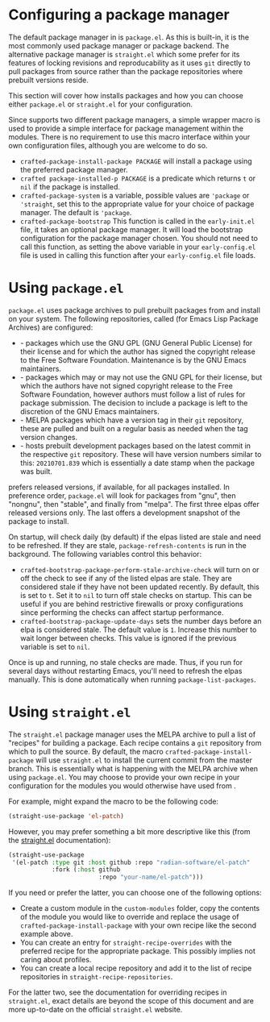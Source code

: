 * Configuring a package manager

  The default package manager in @@texinfo:@emph{Crafted Emacs}@@ is
  =package.el=.  As this is built-in, it is the most commonly used
  package manager or package backend.  The alternative package manager
  is =straight.el= which some prefer for its features of locking
  revisions and reproducability as it uses =git= directly to pull
  packages from source rather than the package repositories where
  prebuilt versions reside.

  This section will cover how @@texinfo:@emph{Crafted Emacs}@@
  installs packages and how you can choose either =package.el= or
  =straight.el= for your configuration.

  Since @@texinfo:@emph{Crafted Emacs}@@ supports two different
  package managers, a simple wrapper macro is used to provide a simple
  interface for package management within the modules.  There is no
  requirement to use this macro interface within your own
  configuration files, although you are welcome to do so.

  - =crafted-package-install-package PACKAGE= will install a package using the
    preferred package manager.
  - =crafted package-installed-p PACKAGE= is a predicate which returns =t= or
    =nil= if the package is installed.
  - =crafted-package-system= is a variable, possible values are
    ='package= or ='straight=, set this to the appropriate value for
    your choice of package manager.  The default is ='package=.
  - =crafted-package-bootstrap= This function is called in the
    =early-init.el= file, it takes an optional package manager.  It
    will load the bootstrap configuration for the package manager
    chosen.  You should not need to call this function, as setting the
    above variable in your =early-config.el= file is used in calling
    this function after your =early-config.el= file loads. 

* Using =package.el= 

   =package.el= uses package archives to pull prebuilt packages from
   and install on your system.  The following repositories, called
   @@texinfo:@emph{elpas}@@ (for Emacs Lisp Package Archives) are
   configured:

   - @@texinfo:@strong{"gnu"}@@ - packages which use the GNU GPL (GNU
     General Public License) for their license and for which the
     author has signed the copyright release to the Free Software
     Foundation.  Maintenance is by the GNU Emacs maintainers.
   - @@texinfo:@strong{"nongnu"}@@ - packages which may or may not use
     the GNU GPL for their license, but which the authors have not
     signed copyright release to the Free Software Foundation, however
     authors must follow a list of rules for package submission.  The
     decision to include a package is left to the discretion of the
     GNU Emacs maintainers.
   - @@texinfo:@strong{"stable"}@@ - MELPA packages which have a
     version tag in their =git= repository, these are pulled and built
     on a regular basis as needed when the tag version changes.
   - @@texinfo:@strong{"melpa"}@@ - hosts prebuilt development
     packages based on the latest commit in the respective =git=
     repository.  These will have version numbers similar to this:
     =20210701.839= which is essentially a date stamp when the package
     was built.

   @@texinfo:@emph{Crafted Emacs}@@ prefers released versions, if
   available, for all packages installed.  In preference order,
   =package.el= will look for packages from "gnu", then "nongnu", then
   "stable", and finally from "melpa".  The first three elpas offer
   released versions only.  The last offers a development snapshot of
   the package to install.

   On startup, @@texinfo:@emph{Crafted Emacs}@@ will check daily (by
   default) if the elpas listed are stale and need to be refreshed.
   If they are stale, =package-refresh-contents= is run in the
   background.  The following variables control this behavior:

   - =crafted-bootstrap-package-perform-stale-archive-check= will turn
     on or off the check to see if any of the listed elpas are stale.
     They are considered stale if they have not been updated
     recently.  By default, this is set to =t=.  Set it to =nil= to
     turn off stale checks on startup.  This can be useful if you are
     behind restrictive firewalls or proxy configurations since
     performing the checks can affect startup performance. 
   - =crafted-bootstrap-package-update-days= sets the number days
     before an elpa is considered stale.  The default value is =1=.
     Increase this number to wait longer between checks.  This value
     is ignored if the previous variable is set to =nil=.

   Once @@texinfo:@emph{Crafted Emacs}@@ is up and running, no stale
   checks are made.  Thus, if you run @@texinfo:@emph{Crafted Emacs}@@
   for several days without restarting Emacs, you'll need to refresh
   the elpas manually.  This is done automatically when running
   =package-list-packages=.

* Using =straight.el=

   The =straight.el= package manager uses the MELPA archive to pull a
   list of "recipes" for building a package.  Each recipe contains a
   =git= repository from which to pull the source.  By default, the
   macro =crafted-package-install-package= will use =straight.el= to
   install the current commit from the master branch.  This is
   essentially what is happening with the MELPA archive when using
   =package.el=.  You may choose to provide your own recipe in your
   configuration for the modules you would otherwise have used from
   @@texinfo:@emph{Crafted Emacs}@@.

   For example, @@texinfo:@emph{Crafted Emacs}@@ might expand the
   macro to be the following code:

   #+begin_src emacs-lisp
     (straight-use-package 'el-patch)
   #+end_src

   However, you may prefer something a bit more descriptive like this
   (from the [[https://github.com/radian-software/straight.el][straight.el]] documentation):

   #+begin_src emacs-lisp
     (straight-use-package
      '(el-patch :type git :host github :repo "radian-software/el-patch"
                 :fork (:host github
                              :repo "your-name/el-patch")))
   #+end_src

   If you need or prefer the latter, you can choose one of the
   following options:

   - Create a custom module in the =custom-modules= folder, copy the
     contents of the module you would like to override and replace the
     usage of =crafted-package-install-package= with your own recipe
     like the second example above.
   - You can create an entry for =straight-recipe-overrides= with the
     preferred recipe for the appropriate package.  This possibly
     implies not caring about profiles. 
   - You can create a local recipe repository and add it to the list
     of recipe repositories in =straight-recipe-repositories=.

   For the latter two, see the documentation for overriding recipes in
   =straight.el=, exact details are beyond the scope of this document
   and are more up-to-date on the official =straight.el= website.
